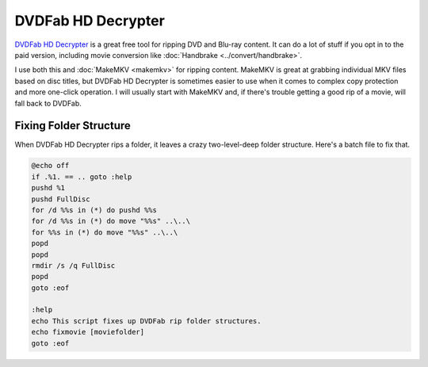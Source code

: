 ===================
DVDFab HD Decrypter
===================

`DVDFab HD Decrypter <http://www.dvdfab.cn/hd-decrypter.htm>`_ is a great free tool for ripping DVD and Blu-ray content. It can do a lot of stuff if you opt in to the paid version, including movie conversion like :doc:`Handbrake <../convert/handbrake>`.

I use both this and :doc:`MakeMKV <makemkv>` for ripping content. MakeMKV is great at grabbing individual MKV files based on disc titles, but DVDFab HD Decrypter is sometimes easier to use when it comes to complex copy protection and more one-click operation. I will usually start with MakeMKV and, if there's trouble getting a good rip of a movie, will fall back to DVDFab.

Fixing Folder Structure
=======================

When DVDFab HD Decrypter rips a folder, it leaves a crazy two-level-deep folder structure. Here's a batch file to fix that.

.. sourcecode:: bat

    @echo off
    if .%1. == .. goto :help
    pushd %1
    pushd FullDisc
    for /d %%s in (*) do pushd %%s
    for /d %%s in (*) do move "%%s" ..\..\
    for %%s in (*) do move "%%s" ..\..\
    popd
    popd
    rmdir /s /q FullDisc
    popd
    goto :eof

    :help
    echo This script fixes up DVDFab rip folder structures.
    echo fixmovie [moviefolder]
    goto :eof